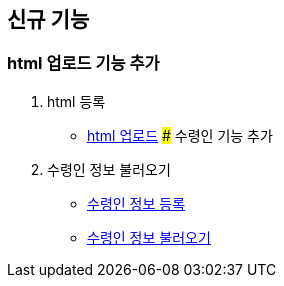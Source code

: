 == 신규 기능

### html 업로드 기능 추가

1. html 등록
- link:#_html_업로드[html 업로드]
### 수령인 기능 추가

1. 수령인 정보 불러오기
- link:#_수령인_정보_등록[수령인 정보 등록]
- link:#_수령인_정보_불러오기[수령인 정보 불러오기]